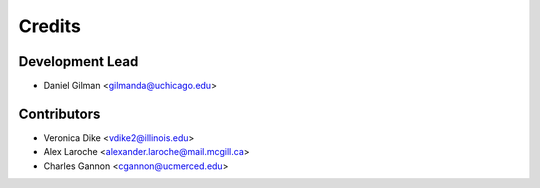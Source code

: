 =======
Credits
=======

Development Lead
----------------

* Daniel Gilman <gilmanda@uchicago.edu>

Contributors
------------

* Veronica Dike <vdike2@illinois.edu>
* Alex Laroche <alexander.laroche@mail.mcgill.ca>
* Charles Gannon <cgannon@ucmerced.edu>

